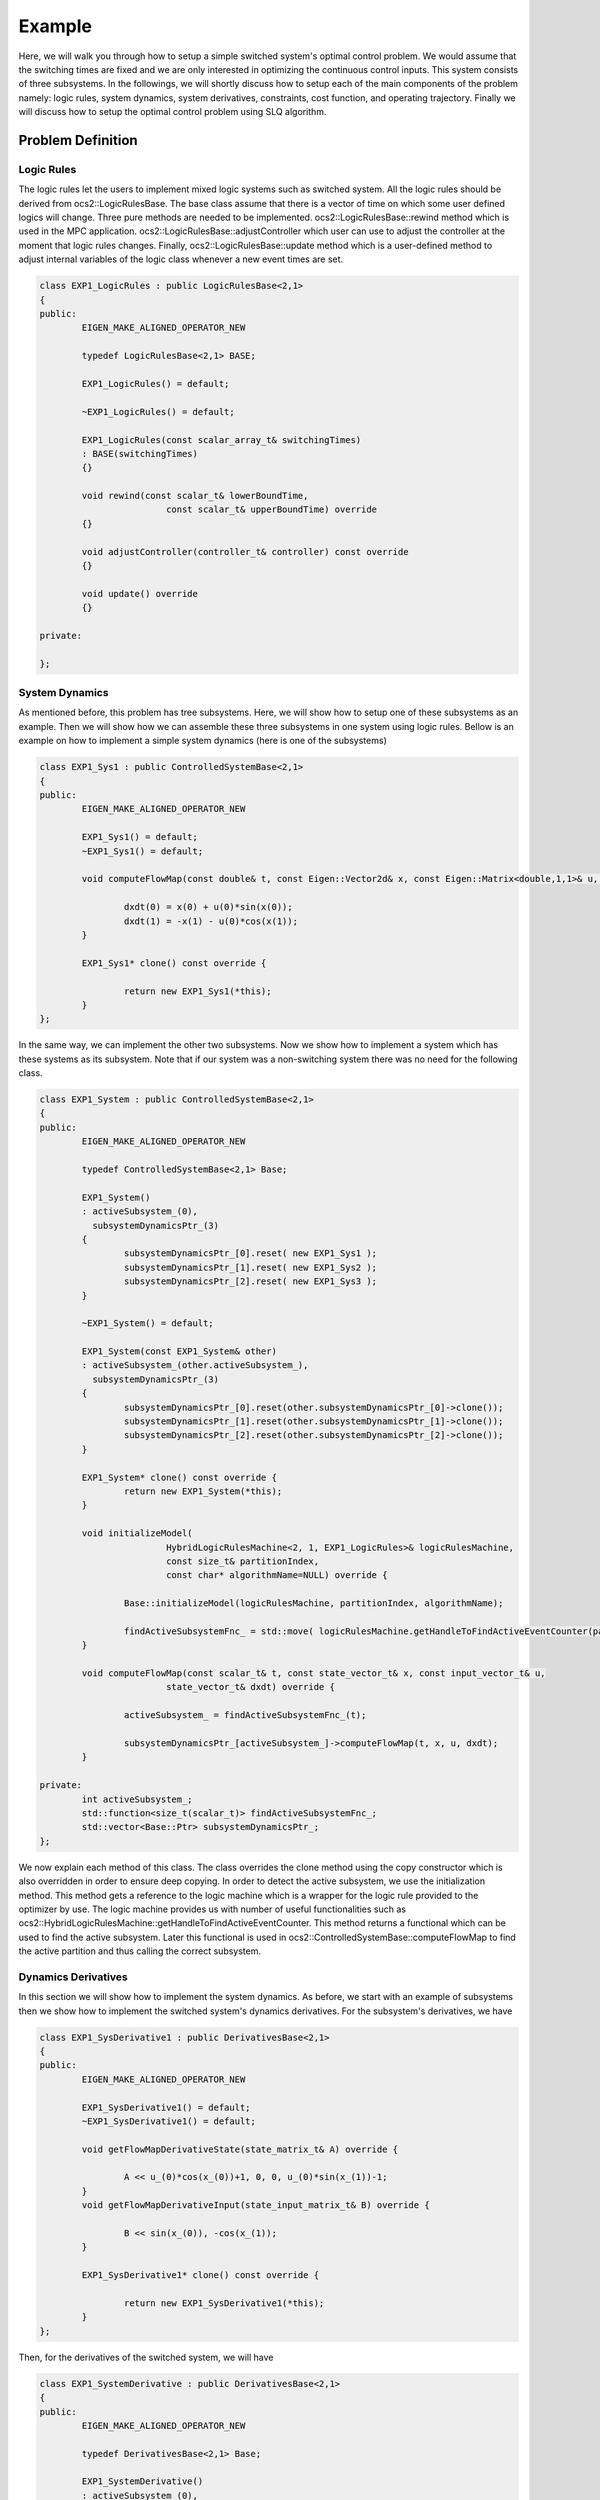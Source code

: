 .. index:: pair: page; Example
.. _doxid-ocs2_doc_example:

Example
=======

Here, we will walk you through how to setup a simple switched system's optimal control problem. We would assume that the switching times are fixed and we are only interested in optimizing the continuous control inputs. This system consists of three subsystems. In the followings, we will shortly discuss how to setup each of the main components of the problem namely: logic rules, system dynamics, system derivatives, constraints, cost function, and operating trajectory. Finally we will discuss how to setup the optimal control problem using SLQ algorithm.



.. _doxid-ocs2_doc_example_1ocs2_doc_example_components:

Problem Definition
~~~~~~~~~~~~~~~~~~



.. _doxid-ocs2_doc_example_1ocs2_doc_example_logic:

Logic Rules
-----------

The logic rules let the users to implement mixed logic systems such as switched system. All the logic rules should be derived from ocs2::LogicRulesBase. The base class assume that there is a vector of time on which some user defined logics will change. Three pure methods are needed to be implemented. ocs2::LogicRulesBase::rewind method which is used in the MPC application. ocs2::LogicRulesBase::adjustController which user can use to adjust the controller at the moment that logic rules changes. Finally, ocs2::LogicRulesBase::update method which is a user-defined method to adjust internal variables of the logic class whenever a new event times are set.

.. code-block:: cpp

	class EXP1_LogicRules : public LogicRulesBase<2,1>
	{
	public:
	        EIGEN_MAKE_ALIGNED_OPERATOR_NEW
	
	        typedef LogicRulesBase<2,1> BASE;
	
	        EXP1_LogicRules() = default;
	
	        ~EXP1_LogicRules() = default;
	
	        EXP1_LogicRules(const scalar_array_t& switchingTimes)
	        : BASE(switchingTimes)
	        {}
	
	        void rewind(const scalar_t& lowerBoundTime,
	                        const scalar_t& upperBoundTime) override
	        {}
	
	        void adjustController(controller_t& controller) const override
	        {}
	
	        void update() override
	        {}
	
	private:
	
	};





.. _doxid-ocs2_doc_example_1ocs2_doc_example_dynamics:

System Dynamics
---------------

As mentioned before, this problem has tree subsystems. Here, we will show how to setup one of these subsystems as an example. Then we will show how we can assemble these three subsystems in one system using logic rules. Bellow is an example on how to implement a simple system dynamics (here is one of the subsystems)

.. code-block:: cpp

	class EXP1_Sys1 : public ControlledSystemBase<2,1>
	{
	public:
	        EIGEN_MAKE_ALIGNED_OPERATOR_NEW
	
	        EXP1_Sys1() = default;
	        ~EXP1_Sys1() = default;
	
	        void computeFlowMap(const double& t, const Eigen::Vector2d& x, const Eigen::Matrix<double,1,1>& u, Eigen::Vector2d& dxdt)  {
	        
	                dxdt(0) = x(0) + u(0)*sin(x(0));
	                dxdt(1) = -x(1) - u(0)*cos(x(1));
	        }
	
	        EXP1_Sys1* clone() const override {
	        
	                return new EXP1_Sys1(*this);
	        }
	};

In the same way, we can implement the other two subsystems. Now we show how to implement a system which has these systems as its subsystem. Note that if our system was a non-switching system there was no need for the following class.

.. code-block:: cpp

	class EXP1_System : public ControlledSystemBase<2,1>
	{
	public:
	        EIGEN_MAKE_ALIGNED_OPERATOR_NEW
	
	        typedef ControlledSystemBase<2,1> Base;
	
	        EXP1_System()
	        : activeSubsystem_(0),
	          subsystemDynamicsPtr_(3)
	        {
	                subsystemDynamicsPtr_[0].reset( new EXP1_Sys1 );
	                subsystemDynamicsPtr_[1].reset( new EXP1_Sys2 );
	                subsystemDynamicsPtr_[2].reset( new EXP1_Sys3 );
	        }
	
	        ~EXP1_System() = default;
	
	        EXP1_System(const EXP1_System& other)
	        : activeSubsystem_(other.activeSubsystem_),
	          subsystemDynamicsPtr_(3)
	        {
	                subsystemDynamicsPtr_[0].reset(other.subsystemDynamicsPtr_[0]->clone());
	                subsystemDynamicsPtr_[1].reset(other.subsystemDynamicsPtr_[1]->clone());
	                subsystemDynamicsPtr_[2].reset(other.subsystemDynamicsPtr_[2]->clone());
	        }
	
	        EXP1_System* clone() const override {
	                return new EXP1_System(*this);
	        }
	
	        void initializeModel(
	                        HybridLogicRulesMachine<2, 1, EXP1_LogicRules>& logicRulesMachine,
	                        const size_t& partitionIndex,
	                        const char* algorithmName=NULL) override {
	
	                Base::initializeModel(logicRulesMachine, partitionIndex, algorithmName);
	
	                findActiveSubsystemFnc_ = std::move( logicRulesMachine.getHandleToFindActiveEventCounter(partitionIndex) );
	        }
	
	        void computeFlowMap(const scalar_t& t, const state_vector_t& x, const input_vector_t& u,
	                        state_vector_t& dxdt) override {
	
	                activeSubsystem_ = findActiveSubsystemFnc_(t);
	
	                subsystemDynamicsPtr_[activeSubsystem_]->computeFlowMap(t, x, u, dxdt);
	        }
	
	private:
	        int activeSubsystem_;
	        std::function<size_t(scalar_t)> findActiveSubsystemFnc_;
	        std::vector<Base::Ptr> subsystemDynamicsPtr_;
	};

We now explain each method of this class. The class overrides the clone method using the copy constructor which is also overridden in order to ensure deep copying. In order to detect the active subsystem, we use the initialization method. This method gets a reference to the logic machine which is a wrapper for the logic rule provided to the optimizer by use. The logic machine provides us with number of useful functionalities such as ocs2::HybridLogicRulesMachine::getHandleToFindActiveEventCounter. This method returns a functional which can be used to find the active subsystem. Later this functional is used in ocs2::ControlledSystemBase::computeFlowMap to find the active partition and thus calling the correct subsystem.





.. _doxid-ocs2_doc_example_1ocs2_doc_example_derivaties:

Dynamics Derivatives
--------------------

In this section we will show how to implement the system dynamics. As before, we start with an example of subsystems then we show how to implement the switched system's dynamics derivatives. For the subsystem's derivatives, we have

.. code-block:: cpp

	class EXP1_SysDerivative1 : public DerivativesBase<2,1>
	{
	public:
	        EIGEN_MAKE_ALIGNED_OPERATOR_NEW
	
	        EXP1_SysDerivative1() = default;
	        ~EXP1_SysDerivative1() = default;
	
	        void getFlowMapDerivativeState(state_matrix_t& A) override {
	        
	                A << u_(0)*cos(x_(0))+1, 0, 0, u_(0)*sin(x_(1))-1;
	        }
	        void getFlowMapDerivativeInput(state_input_matrix_t& B) override {
	        
	                B << sin(x_(0)), -cos(x_(1));
	        }
	
	        EXP1_SysDerivative1* clone() const override {
	        
	                return new EXP1_SysDerivative1(*this);
	        }
	};

Then, for the derivatives of the switched system, we will have

.. code-block:: cpp

	class EXP1_SystemDerivative : public DerivativesBase<2,1>
	{
	public:
	        EIGEN_MAKE_ALIGNED_OPERATOR_NEW
	
	        typedef DerivativesBase<2,1> Base;
	
	        EXP1_SystemDerivative()
	        : activeSubsystem_(0),
	          subsystemDerivativesPtr_(3)
	        {
	                subsystemDerivativesPtr_[0].reset( new EXP1_SysDerivative1 );
	                subsystemDerivativesPtr_[1].reset( new EXP1_SysDerivative2 );
	                subsystemDerivativesPtr_[2].reset( new EXP1_SysDerivative3 );
	        }
	
	        ~EXP1_SystemDerivative() {}
	
	        EXP1_SystemDerivative(const EXP1_SystemDerivative& other)
	        : activeSubsystem_(other.activeSubsystem_),
	          subsystemDerivativesPtr_(3)
	        {
	                subsystemDerivativesPtr_[0].reset(other.subsystemDerivativesPtr_[0]->clone());
	                subsystemDerivativesPtr_[1].reset(other.subsystemDerivativesPtr_[1]->clone());
	                subsystemDerivativesPtr_[2].reset(other.subsystemDerivativesPtr_[2]->clone());
	        }
	
	
	        void initializeModel(
	                        HybridLogicRulesMachine<2, 1, EXP1_LogicRules>& logicRulesMachine,
	                        const size_t& partitionIndex,
	                        const char* algorithmName=NULL) override {
	
	                Base::initializeModel(logicRulesMachine, partitionIndex, algorithmName);
	
	                findActiveSubsystemFnc_ = std::move( logicRulesMachine.getHandleToFindActiveEventCounter(partitionIndex) );
	        }
	
	        EXP1_SystemDerivative* clone() const override {
	                return new EXP1_SystemDerivative(*this);
	        }
	
	        void setCurrentStateAndControl(const scalar_t& t, const state_vector_t& x, const input_vector_t& u) override {
	
	                Base::setCurrentStateAndControl(t, x, u);
	                activeSubsystem_ = findActiveSubsystemFnc_(t);
	                subsystemDerivativesPtr_[activeSubsystem_]->setCurrentStateAndControl(t, x, u);
	        }
	
	        void getFlowMapDerivativeState(state_matrix_t& A) override {
	                subsystemDerivativesPtr_[activeSubsystem_]->getFlowMapDerivativeState(A);
	        }
	
	        void getFlowMapDerivativeInput(state_input_matrix_t& B) override {
	                subsystemDerivativesPtr_[activeSubsystem_]->getFlowMapDerivativeInput(B);
	        }
	
	private:
	        int activeSubsystem_;
	        std::function<size_t(scalar_t)> findActiveSubsystemFnc_;
	        std::vector<Base::Ptr> subsystemDerivativesPtr_;
	
	};

Here, we skip the description for the cloning and initialization methods since it is similar to :ref:`System Dynamics <doxid-ocs2_doc_example_1ocs2_doc_example_dynamics>`.





.. _doxid-ocs2_doc_example_1ocs2_doc_example_constraints:

Constraints
-----------

Since this example is an unconstrained system, we can use the default implementation directly.

.. code-block:: cpp

	using EXP1_SystemConstraint = ConstraintBase<2,1>;





.. _doxid-ocs2_doc_example_1ocs2_doc_example_cost:

Cost Function
-------------

The cost functions implementation for the subsystem and the switched system are straight forward and we don't repeat them here. For more detailed, you can check the implementation `EXP1.h <../../../ocs2_slq/test/include/ocs2_slq/test/EXP1.h>`__





.. _doxid-ocs2_doc_example_1ocs2_doc_example_operating:

Operating Trajectory
--------------------

For this example, we use operation point default implementation

.. code-block:: cpp

	using EXP1_SystemOperatingTrajectories = SystemOperatingPoint<2,1>;







.. _doxid-ocs2_doc_example_1ocs2_doc_example_solver:

Optimal Solvers
~~~~~~~~~~~~~~~



.. _doxid-ocs2_doc_example_1ocs2_doc_example_slq:

SLQ
---

An implemntation of the SLQ algorithm for optimizing this example can be found `exp1_slq_test.cpp <../../../ocs2_slq/test/exp1_slq_test.cpp>`__. To use the SLQ optimizer, you need to simply pass the problem components to the solver. SLQ has two implementations: the single-thread implementation and multi-thread implementation. The multi-thread implementation is more efficient, However debugging might be a bit difficult. As a rule of thumb it is better to design the problem for the single-thread version and then use the multi-thread for higher speed.

.. code-block:: cpp

	// SLQ - single core version
	SLQ_MP<STATE_DIM, INPUT_DIM, EXP1_LogicRules> slq_mp(
	                &systemDynamics, &systemDerivative,
	                &systemConstraint, &systemCostFunction,
	                &operatingTrajectories, slqSettings, &logicRules);
	
	// run multi-core SLQ
	slq_mp.run(startTime, initState, finalTime, partitioningTimes);

Above you see a snippet of the code where the multi-thread SLQ is instantiated and then it is used to optimize the problem. The inputs to the run methods are self-explanatory. A short note on the partitioningTimes, this input is used to define blocks of time partitions for which its computation will be distributed among different threads.





.. _doxid-ocs2_doc_example_1ocs2_doc_example_gslq:

GSLQ
----

An implemntation of the GSLQ algorithm for optimizing this example can be found `exp1_gslq_test.cpp <../../../ocs2_ocs2/test/exp1_gslq_test.cpp>`__. To use ocs2::GSLQ for computing the gradient of the bi-level optimization problem w.r.t. event times, we need first to run SLQ algorithm. Then, we should use a class named as ocs2::SLQ_DataCollector to collect the required variables from SLQ and pass them to the GSLQ algorithm. Below is an example of this procedure for computing the gradient w.r.t. event times at "optimumEventTimes" point.

.. code-block:: cpp

	// SLQ - single core version
	SLQ<STATE_DIM, INPUT_DIM, EXP1_LogicRules> slq(
	                &systemDynamics, &systemDerivative,
	                &systemConstraint, &systemCostFunction,
	                &operatingTrajectories, slqSettings, &logicRules);
	// SLQ data collector
	SLQ_DataCollector<STATE_DIM, INPUT_DIM, EXP1_LogicRules> slqDataCollector;
	// GSLQ
	GSLQ_BASE<STATE_DIM, INPUT_DIM, EXP1_LogicRules> gslq(slqSettings);
	
	// run GSLQ 
	slq.run(startTime, initState, finalTime, partitioningTimes);
	slqDataCollector.collect(&slq);
	gslq.run(optimumEventTimes, &slqDataCollector);





.. _doxid-ocs2_doc_example_1ocs2_doc_example_ocs2:

OCS2
----

An implemntation of the OCS2 algorithm for optimizing this example can be found `exp1_ocs2_test.cpp <../../../ocs2_ocs2/test/exp1_ocs2_test.cpp>`__. This class optimizes both the event times (switching times) and the continuous inputs. The OCS2 algorithm uses the GDDP algorithm for optimizing the event times and the DDP algorithm for optimizing the continuous inputs. It is based on the Frank-Wolfe gradient descent algorithm to solve the bi-level optimization. Below you see how to instantiate and run the OCS2 class.

run ocs2 using LQ ocs2.run(startTime, initState, finalTime, partitioningTimes, initEventTimes);





.. _doxid-ocs2_doc_example_1ocs2_doc_example_mpc:

MPC
---

To see how to use the MPC method please refer to the `Robotic Examples <../../../ocs2_robotic_examples/doc/html/index.html>`__.

